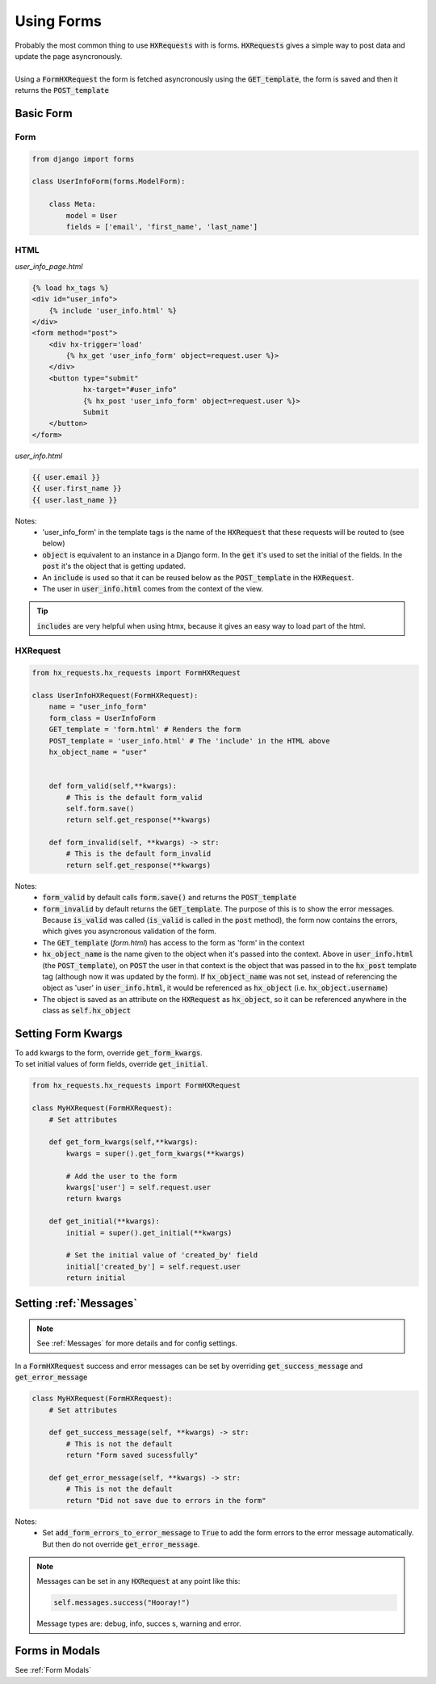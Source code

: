 Using Forms
===========

| Probably the most common thing to use :code:`HXRequests` with is forms. :code:`HXRequests` gives a simple way to post data and update the page asyncronously.
|
| Using a :code:`FormHXRequest` the form is fetched asyncronously using the :code:`GET_template`, the form is saved and then it returns the :code:`POST_template`


Basic Form
----------

Form
~~~~

.. code-block:: python

    from django import forms

    class UserInfoForm(forms.ModelForm):

        class Meta:
            model = User
            fields = ['email', 'first_name', 'last_name']

HTML
~~~~
*user_info_page.html*

.. code-block:: html

    {% load hx_tags %}
    <div id="user_info">
        {% include 'user_info.html' %}
    </div>
    <form method="post">
        <div hx-trigger='load'
            {% hx_get 'user_info_form' object=request.user %}>
        </div>
        <button type="submit"
                hx-target="#user_info"
                {% hx_post 'user_info_form' object=request.user %}>
                Submit
        </button>
    </form>

*user_info.html*

.. code-block:: html

    {{ user.email }}
    {{ user.first_name }}
    {{ user.last_name }}

Notes:
    - 'user_info_form' in the template tags is the name of the :code:`HXRequest` that these requests will be routed to (see below)
    - :code:`object` is equivalent to an instance in a Django form. In the :code:`get` it's used to set the initial of the fields. In the :code:`post` it's the object that is getting updated.
    - An :code:`include` is used so that it can be reused below as the :code:`POST_template` in the :code:`HXRequest`.
    - The user in :code:`user_info.html` comes from the context of the view.

.. tip::

    :code:`includes` are very helpful when using htmx, because it gives an easy way to load part of the html.

HXRequest
~~~~~~~~~

.. code-block:: python

    from hx_requests.hx_requests import FormHXRequest

    class UserInfoHXRequest(FormHXRequest):
        name = "user_info_form"
        form_class = UserInfoForm
        GET_template = 'form.html' # Renders the form
        POST_template = 'user_info.html' # The 'include' in the HTML above
        hx_object_name = "user"


        def form_valid(self,**kwargs):
            # This is the default form_valid
            self.form.save()
            return self.get_response(**kwargs)

        def form_invalid(self, **kwargs) -> str:
            # This is the default form_invalid
            return self.get_response(**kwargs)

Notes:
    - :code:`form_valid` by default calls :code:`form.save()` and returns the :code:`POST_template`
    - :code:`form_invalid` by default returns the :code:`GET_template`. The purpose of this is to show the error messages. Because :code:`is_valid` was called (:code:`is_valid` is called in the :code:`post` method), the form now contains the errors, which gives you asyncronous validation of the form.
    - The :code:`GET_template` (*form.html*) has access to the form as 'form' in the context
    - :code:`hx_object_name` is the name given to the object when it's passed into the context. Above in :code:`user_info.html` (the :code:`POST_template`), on :code:`POST` the user in that context is the object that was passed in to the :code:`hx_post` template tag (although now it was updated by the form). If :code:`hx_object_name` was not set, instead of referencing the object as 'user' in :code:`user_info.html`, it would be referenced as :code:`hx_object` (i.e. :code:`hx_object.username`)
    - The object is saved as an attribute on the :code:`HXRequest` as :code:`hx_object`, so it can be referenced anywhere in the class as :code:`self.hx_object`

Setting Form Kwargs
-------------------

| To add kwargs to the form, override :code:`get_form_kwargs`.
| To set initial values of form fields, override :code:`get_initial`.

.. code-block:: python

    from hx_requests.hx_requests import FormHXRequest

    class MyHXRequest(FormHXRequest):
        # Set attributes

        def get_form_kwargs(self,**kwargs):
            kwargs = super().get_form_kwargs(**kwargs)

            # Add the user to the form
            kwargs['user'] = self.request.user
            return kwargs

        def get_initial(**kwargs):
            initial = super().get_initial(**kwargs)

            # Set the initial value of 'created_by' field
            initial['created_by'] = self.request.user
            return initial


Setting :ref:`Messages`
-----------------------

.. note::

    See :ref:`Messages` for more details and for config settings.

In a :code:`FormHXRequest` success and error messages can be set by overriding :code:`get_success_message` and :code:`get_error_message`

.. code-block:: python

    class MyHXRequest(FormHXRequest):
        # Set attributes

        def get_success_message(self, **kwargs) -> str:
            # This is not the default
            return "Form saved sucessfully"

        def get_error_message(self, **kwargs) -> str:
            # This is not the default
            return "Did not save due to errors in the form"

Notes:
    - Set :code:`add_form_errors_to_error_message` to :code:`True` to add the form errors to the error message automatically. But then do not override :code:`get_error_message`.

.. note::

    Messages can be set in any :code:`HXRequest` at any point like this:

    .. code-block:: python

        self.messages.success("Hooray!")

    Message types are: debug, info, succes  s, warning and error.

Forms in Modals
---------------

See :ref:`Form Modals`
